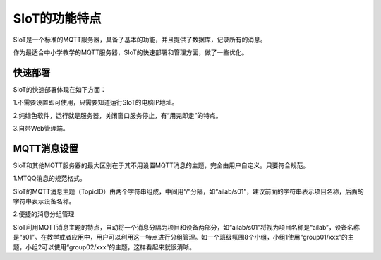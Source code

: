 SIoT的功能特点
=========================

SIoT是一个标准的MQTT服务器，具备了基本的功能，并且提供了数据库，记录所有的消息。

作为最适合中小学教学的MQTT服务器，SIoT的快速部署和管理方面，做了一些优化。

快速部署
-----------------------

SIoT的快速部署体现在如下方面：


1.不需要设置即可使用，只需要知道运行SIoT的电脑IP地址。

2.纯绿色软件，运行就是服务器，关闭窗口服务停止，有“用完即走”的特点。

3.自带Web管理端。


MQTT消息设置
-----------------------

SIoT和其他MQTT服务器的最大区别在于其不用设置MQTT消息的主题，完全由用户自定义。只要符合规范。

1.MTQQ消息的规范格式。

SIoT的MQTT消息主题（TopicID）由两个字符串组成，中间用“/”分隔，如“ailab/s01”，建议前面的字符串表示项目名称，后面的字符串表示设备名称。

2.便捷的消息分组管理

SIoT利用MQTT消息主题的特点，自动将一个消息分隔为项目和设备两部分，如“ailab/s01”将视为项目名称是“ailab”，设备名称是“s01”。在教学或者应用中，用户可以利用这一特点进行分组管理。如一个班级氛围8个小组，小组1使用“group01/xxx”的主题，小组2可以使用“group02/xxx”的主题，这样看起来就很清晰。







